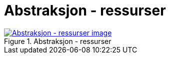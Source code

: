 = Abstraksjon - ressurser
:wysiwig_editing: 1
ifeval::[{wysiwig_editing} == 1]
:imagepath: ../images/
endif::[]
ifeval::[{wysiwig_editing} == 0]
:imagepath: main@messaging:messaging-appendixes:
endif::[]
:experimental:
:toclevels: 4
:sectnums:
:sectnumlevels: 0



.Abstraksjon - ressurser
image::{imagepath}Abstraksjon - ressurser.png[alt=Abstraksjon - ressurser image, link=https://altinn.github.io/ark/models/archi-all?view=8e87e3de-b64e-437c-8b0c-a4a6b16cb01e]




